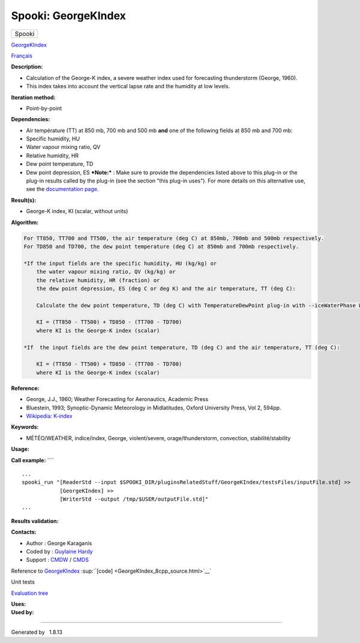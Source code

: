 ====================
Spooki: GeorgeKIndex
====================

.. raw:: html

   <div id="top">

.. raw:: html

   <div id="titlearea">

+--------------------------------------------------------------------------+
| .. raw:: html                                                            |
|                                                                          |
|    <div id="projectname">                                                |
|                                                                          |
| Spooki                                                                   |
|                                                                          |
| .. raw:: html                                                            |
|                                                                          |
|    </div>                                                                |
+--------------------------------------------------------------------------+

.. raw:: html

   </div>

.. raw:: html

   <div id="main-nav">

.. raw:: html

   </div>

.. raw:: html

   <div id="MSearchSelectWindow"
   onmouseover="return searchBox.OnSearchSelectShow()"
   onmouseout="return searchBox.OnSearchSelectHide()"
   onkeydown="return searchBox.OnSearchSelectKey(event)">

.. raw:: html

   </div>

.. raw:: html

   <div id="MSearchResultsWindow">

.. raw:: html

   </div>

.. raw:: html

   </div>

.. raw:: html

   <div class="header">

.. raw:: html

   <div class="headertitle">

.. raw:: html

   <div class="title">

`GeorgeKIndex <classGeorgeKIndex.html>`__

.. raw:: html

   </div>

.. raw:: html

   </div>

.. raw:: html

   </div>

.. raw:: html

   <div class="contents">

.. raw:: html

   <div class="textblock">

`Français <../../spooki_french_doc/html/pluginGeorgeKIndex.html>`__

**Description:**

-  Calculation of the George-K index, a severe weather index used for
   forecasting thunderstorm (George, 1960).
-  This index takes into account the vertical lapse rate and the
   humidity at low levels.

**Iteration method:**

-  Point-by-point

**Dependencies:**

-  Air température (TT) at 850 mb, 700 mb and 500 mb
   **and** one of the following fields at 850 mb and 700 mb:
-  Specific humidity, HU
-  Water vapour mixing ratio, QV
-  Relative humidity, HR
-  Dew point temperature, TD
-  Dew point depression, ES
   ***Note:*** : Make sure to provide the dependencies listed above to
   this plug-in or the plug-in results
   called by the plug-in (see the section "this plug-in uses"). For more
   details on this alternative use,
   see the `documentation
   page. <https://wiki.cmc.ec.gc.ca/wiki/Spooki/Documentation/Description_g%C3%A9n%C3%A9rale_du_syst%C3%A8me#RefDependances>`__

**Result(s):**

-  George-K index, KI (scalar, without units)

**Algorithm:**

.. code-block:: text

          For TT850, TT700 and TT500, the air temperature (deg C) at 850mb, 700mb and 500mb respectively.
          For TD850 and TD700, the dew point temperature (deg C) at 850mb and 700mb respectively.

          *If the input fields are the specific humidity, HU (kg/kg) or
              the water vapour mixing ratio, QV (kg/kg) or
              the relative humidity, HR (fraction) or
              the dew point depression, ES (deg C or deg K) and the air temperature, TT (deg C):

              Calculate the dew point temperature, TD (deg C) with TemperatureDewPoint plug-in with --iceWaterPhase WATER.

              KI = (TT850 - TT500) + TD850 - (TT700 - TD700)
              where KI is the George-K index (scalar)

          *If  the input fields are the dew point temperature, TD (deg C) and the air temperature, TT (deg C):

              KI = (TT850 - TT500) + TD850 - (TT700 - TD700)
              where KI is the George-K index (scalar)

**Reference:**

-  George, J.J., 1960; Weather Forecasting for Aeronautics, Academic
   Press
-  Bluestein, 1993; Synoptic-Dynamic Meteorology in Midlatitudes, Oxford
   University Press, Vol 2, 594pp.
-  `Wikipedia:
   K-index <http://en.wikipedia.org/wiki/K-index_(meteorology)>`__

**Keywords:**

-  MÉTÉO/WEATHER, indice/index, George, violent/severe,
   orage/thunderstorm, convection, stabilité/stability

**Usage:**

**Call example:** ````

::

        ...
        spooki_run "[ReaderStd --input $SPOOKI_DIR/pluginsRelatedStuff/GeorgeKIndex/testsFiles/inputFile.std] >>
                    [GeorgeKIndex] >>
                    [WriterStd --output /tmp/$USER/outputFile.std]"
        ...

**Results validation:**

**Contacts:**

-  Author : George Karaganis
-  Coded by : `Guylaine
   Hardy <https://wiki.cmc.ec.gc.ca/wiki/User:Hardyg>`__
-  Support : `CMDW <https://wiki.cmc.ec.gc.ca/wiki/CMDW>`__ /
   `CMDS <https://wiki.cmc.ec.gc.ca/wiki/CMDS>`__

Reference to `GeorgeKIndex <classGeorgeKIndex.html>`__
:sup:``[code] <GeorgeKIndex_8cpp_source.html>`__`

Unit tests

`Evaluation tree <GeorgeKIndex_graph.png>`__

| **Uses:**

| **Used by:**

.. raw:: html

   </div>

.. raw:: html

   </div>

--------------

Generated by  |doxygen| 1.8.13

.. |doxygen| image:: doxygen.png
   :class: footer
   :target: http://www.doxygen.org/index.html
